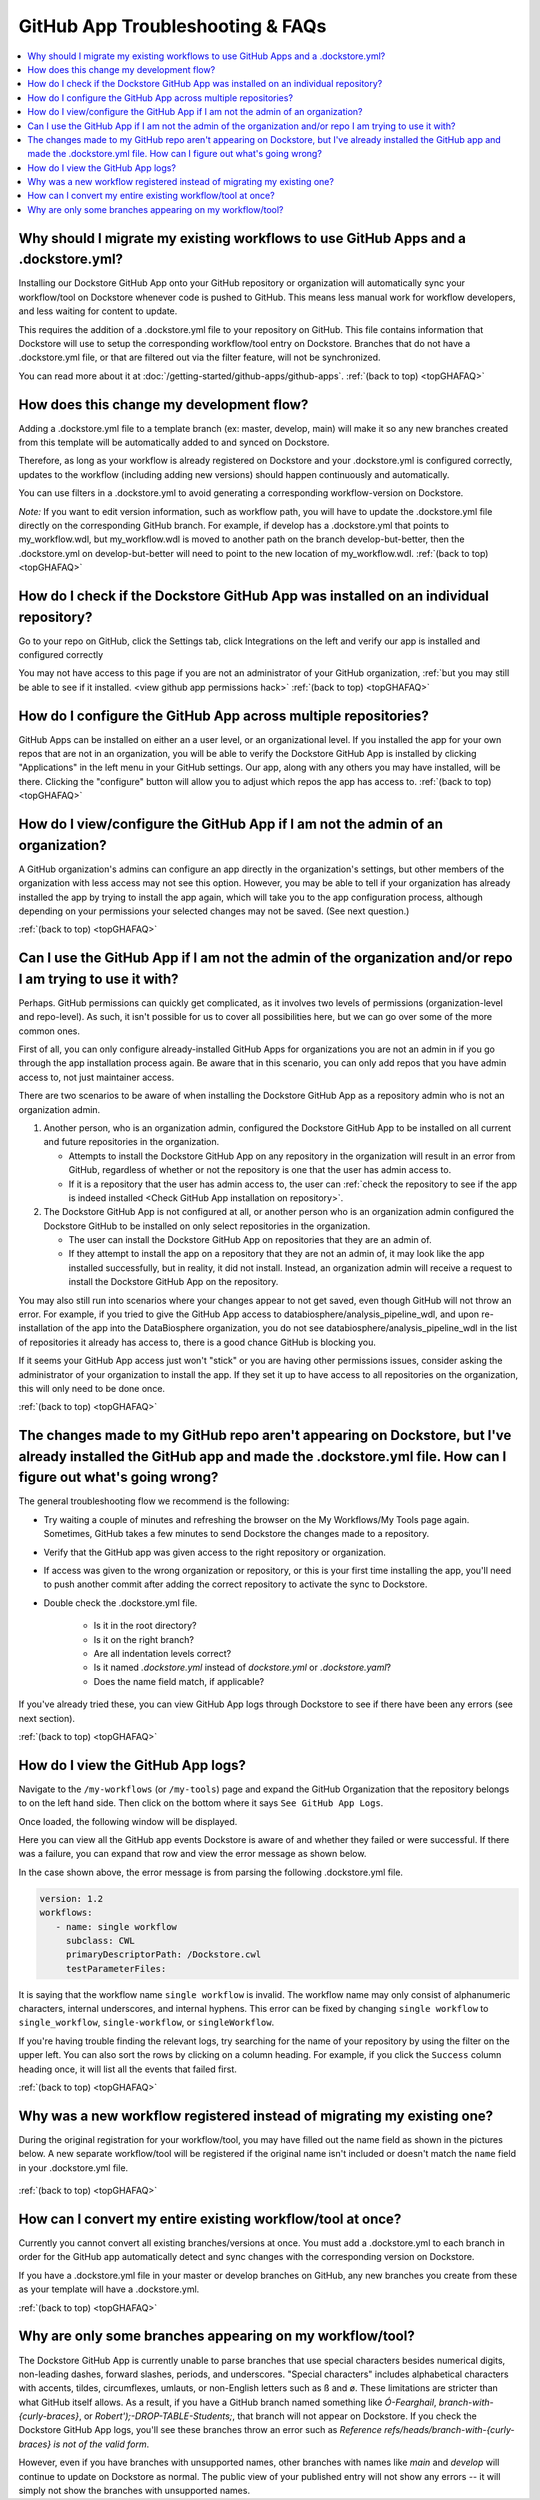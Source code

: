 .. _topGHAFAQ:

=================================
GitHub App Troubleshooting & FAQs
=================================

..
    Need to update with info about checking lambda errors in UI https://github.com/dockstore/dockstore/issues/3530

.. contents::
   :local:
   :depth: 2

Why should I migrate my existing workflows to use GitHub Apps and a .dockstore.yml?
----------------------------------------------------------------------------------------
Installing our Dockstore GitHub App onto your GitHub repository or organization will automatically sync your workflow/tool on Dockstore whenever code is pushed to GitHub.
This means less manual work for workflow developers, and less waiting for content to update.

This requires the addition of a .dockstore.yml file to your repository on GitHub.
This file contains information that Dockstore will use to setup
the corresponding workflow/tool entry on Dockstore. Branches that do not have a .dockstore.yml file, or that are filtered out via the filter feature, will not be synchronized.

You can read more about it at :doc:`/getting-started/github-apps/github-apps`. :ref:`(back to top) <topGHAFAQ>`

How does this change my development flow?
-------------------------------------------
Adding a .dockstore.yml file to a template branch (ex: master, develop, main) will make it so
any new branches created from this template will be automatically added to and synced on Dockstore.

Therefore, as long as your workflow is already registered on Dockstore and your .dockstore.yml is configured correctly, updates to the workflow (including adding new versions) should happen continuously and automatically.

You can use filters in a .dockstore.yml to avoid generating a corresponding workflow-version on Dockstore.

*Note:* If you want to edit version information, such as workflow path, you will have to update the .dockstore.yml file directly on the corresponding GitHub branch. For example, if develop has a .dockstore.yml that points to my_workflow.wdl, but my_workflow.wdl is moved to another path on the branch develop-but-better, then the .dockstore.yml on develop-but-better will need to point to the new location of my_workflow.wdl. :ref:`(back to top) <topGHAFAQ>`

.. _Check GitHub App installation on repository:

How do I check if the Dockstore GitHub App was installed on an individual repository?
--------------------------------------------------------------------------------------
Go to your repo on GitHub, click the Settings tab, click Integrations on the left and verify our app is installed and configured correctly

.. image:: /assets/images/docs/github-repo-settings.png

You may not have access to this page if you are not an administrator of your GitHub organization, :ref:`but you may still be able to see if it installed. <view github app permissions hack>` :ref:`(back to top) <topGHAFAQ>`

How do I configure the GitHub App across multiple repositories?
------------------------------------------------------------------
GitHub Apps can be installed on either an a user level, or an organizational level. If you installed the app for your own repos that are not in an organization, you will be able to verify the Dockstore GitHub App is installed by clicking "Applications" in the left menu in your GitHub settings. Our app, along with any others you may have installed, will be there. Clicking the "configure" button will allow you to adjust which repos the app has access to. :ref:`(back to top) <topGHAFAQ>`

.. _view github app permissions hack:

How do I view/configure the GitHub App if I am not the admin of an organization?
--------------------------------------------------------------------------------

A GitHub organization's admins can configure an app directly in the organization's settings, but other members of the organization with less access may not see this option. However, you may be able to tell if your organization has already installed the app by trying to install the app again, which will take you to the app configuration process, although depending on your permissions your selected changes may not be saved. (See next question.)

.. image:: /assets/images/docs/reinstall-app-to-cheese-org-settings.png
   :width: 50%

:ref:`(back to top) <topGHAFAQ>`

.. _GitHub App permissions FAQ:

Can I use the GitHub App if I am not the admin of the organization and/or repo I am trying to use it with?
----------------------------------------------------------------------------------------------------------

Perhaps. GitHub permissions can quickly get complicated, as it involves two levels of permissions (organization-level and repo-level). As such, it isn't possible for us to cover all possibilities here, but we can go over some of the more common ones.

First of all, you can only configure already-installed GitHub Apps for organizations you are not an admin in if you go through the app installation process again. Be aware that in this scenario, you can only add repos that you have admin access to, not just maintainer access.

There are two scenarios to be aware of when installing the Dockstore GitHub App as a repository admin who is not an organization admin.

1. Another person, who is an organization admin, configured the Dockstore GitHub App to be installed on all current and future repositories in the organization.

   * Attempts to install the Dockstore GitHub App on any repository in the organization will result in an error from GitHub, regardless of whether or not the repository is one that the user has admin access to.
   * If it is a repository that the user has admin access to, the user can :ref:`check the repository to see if the app is indeed installed <Check GitHub App installation on repository>`.

2. The Dockstore GitHub App is not configured at all, or another person who is an organization admin configured the Dockstore GitHub to be installed on only select repositories in the organization.

   * The user can install the Dockstore GitHub App on repositories that they are an admin of.
   * If they attempt to install the app on a repository that they are not an admin of, it may look like the app installed successfully, but in reality, it did not install. Instead, an organization admin will receive a request to install the Dockstore GitHub App on the repository. 

You may also still run into scenarios where your changes appear to not get saved, even though GitHub will not throw an error. For example, if you tried to give the GitHub App access to databiosphere/analysis_pipeline_wdl, and upon re-installation of the app into the DataBiosphere organization, you do not see databiosphere/analysis_pipeline_wdl in the list of repositories it already has access to, there is a good chance GitHub is blocking you.

If it seems your GitHub App access just won't "stick" or you are having other permissions issues, consider asking the administrator of your organization to install the app. If they set it up to have access to all repositories on the organization, this will only need to be done once.

:ref:`(back to top) <topGHAFAQ>`

The changes made to my GitHub repo aren't appearing on Dockstore, but I've already installed the GitHub app and made the .dockstore.yml file. How can I figure out what's going wrong?
------------------------------------------------------------------------------------------------------------------------------------------------------------------------------------------
The general troubleshooting flow we recommend is the following:

- Try waiting a couple of minutes and refreshing the browser on the My Workflows/My Tools page again. Sometimes, GitHub takes a few minutes to send Dockstore the changes made to a repository.
- Verify that the GitHub app was given access to the right repository or organization. 
- If access was given to the wrong organization or repository, or this is your first time installing the app, you'll need to push another commit after adding the correct repository to activate the sync to Dockstore.
- Double check the .dockstore.yml file.

    - Is it in the root directory?
    - Is it on the right branch?
    - Are all indentation levels correct?
    - Is it named `.dockstore.yml` instead of `dockstore.yml` or `.dockstore.yaml`?
    - Does the name field match, if applicable?

If you've already tried these, you can view GitHub App logs through Dockstore to see if there have been any errors (see next section).

:ref:`(back to top) <topGHAFAQ>`

How do I view the GitHub App logs?
----------------------------------
Navigate to the ``/my-workflows`` (or ``/my-tools``) page and expand the GitHub Organization that the repository belongs to on the left hand side. Then click on the bottom where it says ``See GitHub App Logs``.

.. image:: /assets/images/docs/github-app-logs-button.png
   :width: 40 %

Once loaded, the following window will be displayed.

.. image:: /assets/images/docs/github-app-logs-window.png

Here you can view all the GitHub app events Dockstore is aware of and whether they failed or were successful. If there was a failure, you can expand that row and view the error message as shown below.

.. image:: /assets/images/docs/github-app-logs-error-message.png

In the case shown above, the error message is from parsing the following .dockstore.yml file.

.. code:: yaml

   version: 1.2
   workflows:
      - name: single workflow
        subclass: CWL
        primaryDescriptorPath: /Dockstore.cwl
        testParameterFiles:

It is saying that the workflow name ``single workflow`` is invalid. The workflow name may only consist of alphanumeric characters, internal underscores, and internal hyphens. This error can be fixed by changing ``single workflow`` to ``single_workflow``, ``single-workflow``, or ``singleWorkflow``.

If you're having trouble finding the relevant logs, try searching for the name of your repository by using the filter on the upper left. You can also sort the rows by clicking on a column heading.
For example, if you click the ``Success`` column heading once, it will list all the events that failed first.

:ref:`(back to top) <topGHAFAQ>`

Why was a new workflow registered instead of migrating my existing one?
--------------------------------------------------------------------------
..
    Todo: Add information of how to delete

During the original registration for your workflow/tool, you may have filled out the name field as shown in the pictures below.
A new separate workflow/tool will be registered if the original name isn't included or doesn't match the ``name`` field in your .dockstore.yml file.

.. figure:: /assets/images/docs/workflow-name-field.png
   :alt: Workflow to Migrate
   :width: 55 %

.. figure:: /assets/images/docs/tool-name-field.png
   :alt: Tool to Migrate
   :width: 55 %

:ref:`(back to top) <topGHAFAQ>`

How can I convert my entire existing workflow/tool at once?
-------------------------------------------------------------
Currently you cannot convert all existing branches/versions at once. You must add a .dockstore.yml to each branch in order for the GitHub app
automatically detect and sync changes with the corresponding version on Dockstore.

If you have a .dockstore.yml file in your master or develop branches on GitHub, any new branches you create from these as your template
will have a  .dockstore.yml.

:ref:`(back to top) <topGHAFAQ>`


Why are only some branches appearing on my workflow/tool?
----------------------------------------------------------
The Dockstore GitHub App is currently unable to parse branches that use special characters besides numerical digits, non-leading dashes, forward slashes, periods, and underscores. "Special characters" includes alphabetical characters with accents, tildes, circumflexes, umlauts, or non-English letters such as ß and ø. These limitations are stricter than what GitHub itself allows. As a result, if you have a GitHub branch named something like `Ó-Fearghail`, `branch-with-{curly-braces}`, or `Robert');-DROP-TABLE-Students;`, that branch will not appear on Dockstore. If you check the Dockstore GitHub App logs, you'll see these branches throw an error such as `Reference refs/heads/branch-with-{curly-braces} is not of the valid form`. 

However, even if you have branches with unsupported names, other branches with names like `main` and `develop` will continue to update on Dockstore as normal. The public view of your published entry will not show any errors -- it will simply not show the branches with unsupported names.


.. discourse::
    :topic_identifier: 6485
